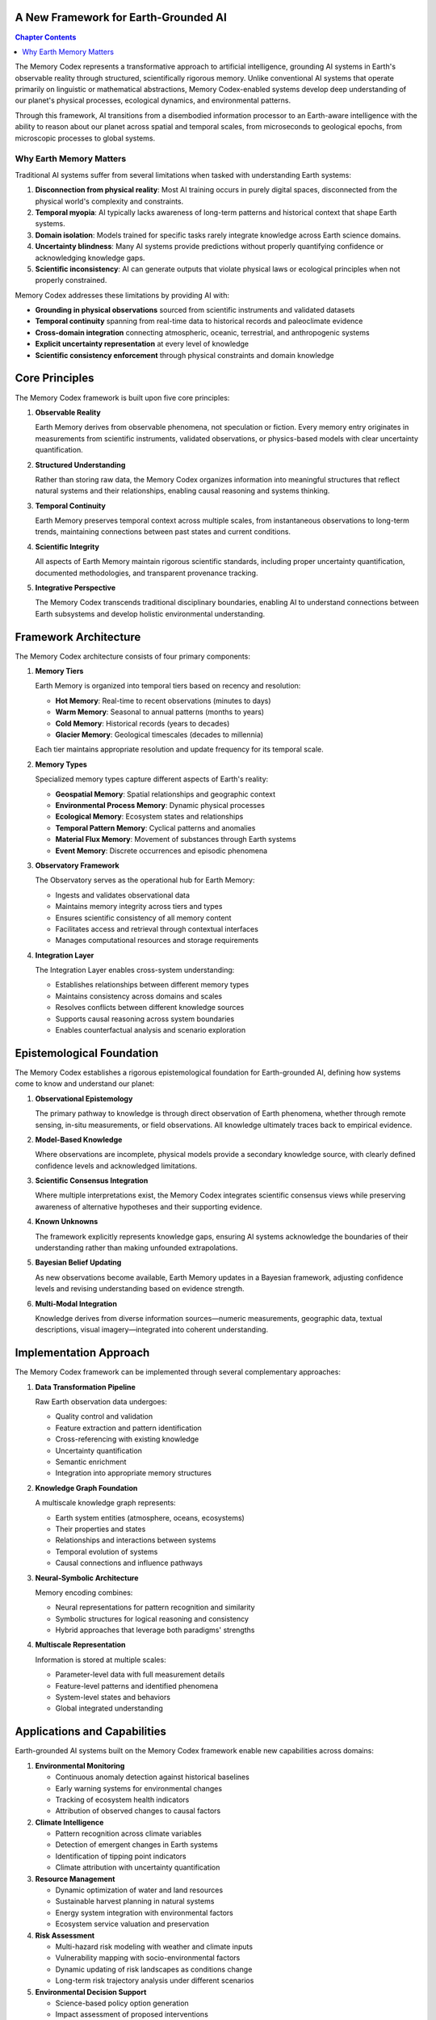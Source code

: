 A New Framework for Earth-Grounded AI
==================================

.. contents:: Chapter Contents
   :local:
   :depth: 2

The Memory Codex represents a transformative approach to artificial intelligence, grounding AI systems in Earth's observable reality through structured, scientifically rigorous memory. Unlike conventional AI systems that operate primarily on linguistic or mathematical abstractions, Memory Codex-enabled systems develop deep understanding of our planet's physical processes, ecological dynamics, and environmental patterns.

.. mermaid::

   graph TB
       subgraph "Memory Codex Framework"
           subgraph "Data Sources"
               A1[Satellites] --> D
               A2[Sensors] --> D
               A3[Scientific Data] --> D
               A4[Historical Records] --> D
           end
           
           subgraph "Memory System"
               D[Data Integration] --> E[Memory Core]
               E --> F1[Hot Memory]
               E --> F2[Warm Memory]
               E --> F3[Cold Memory]
               E --> F4[Glacier Memory]
           end
           
           subgraph "Analysis Layer"
               F1 & F2 & F3 & F4 --> G[Analysis Engine]
               G --> H1[Temporal Analysis]
               G --> H2[Spatial Analysis]
               G --> H3[Pattern Recognition]
               G --> H4[Scientific Validation]
           end
           
           subgraph "AI Interface"
               H1 & H2 & H3 & H4 --> I[Knowledge Integration]
               I --> J[Earth-Grounded AI]
           end
       end
       
       style E fill:#0f172a,stroke:#3b82f6,color:#fff
       style G fill:#1e293b,stroke:#3b82f6,color:#fff
       style I fill:#2c3e50,stroke:#3b82f6,color:#fff
       style J fill:#374151,stroke:#3b82f6,color:#fff
       style F1 fill:#ff6b6b,stroke:#333,color:#fff
       style F2 fill:#4ecdc4,stroke:#333,color:#fff
       style F3 fill:#45b7d1,stroke:#333,color:#fff
       style F4 fill:#2c3e50,stroke:#333,color:#fff

Through this framework, AI transitions from a disembodied information processor to an Earth-aware intelligence with the ability to reason about our planet across spatial and temporal scales, from microseconds to geological epochs, from microscopic processes to global systems.

.. raw:: html

   <div class="book-quote">
      <blockquote>
         "Memory is not just a technological feature—it's the foundation of understanding. By providing AI with Earth Memory, we enable it to develop genuine comprehension of our planet's past, present, and possible futures."
      </blockquote>
   </div>

Why Earth Memory Matters
------------------------

Traditional AI systems suffer from several limitations when tasked with understanding Earth systems:

1. **Disconnection from physical reality**: Most AI training occurs in purely digital spaces, disconnected from the physical world's complexity and constraints.

2. **Temporal myopia**: AI typically lacks awareness of long-term patterns and historical context that shape Earth systems.

3. **Domain isolation**: Models trained for specific tasks rarely integrate knowledge across Earth science domains.

4. **Uncertainty blindness**: Many AI systems provide predictions without properly quantifying confidence or acknowledging knowledge gaps.

5. **Scientific inconsistency**: AI can generate outputs that violate physical laws or ecological principles when not properly constrained.

Memory Codex addresses these limitations by providing AI with:

- **Grounding in physical observations** sourced from scientific instruments and validated datasets
- **Temporal continuity** spanning from real-time data to historical records and paleoclimate evidence
- **Cross-domain integration** connecting atmospheric, oceanic, terrestrial, and anthropogenic systems
- **Explicit uncertainty representation** at every level of knowledge
- **Scientific consistency enforcement** through physical constraints and domain knowledge

Core Principles
=============

The Memory Codex framework is built upon five core principles:

1. **Observable Reality**

   Earth Memory derives from observable phenomena, not speculation or fiction. Every memory entry originates in measurements from scientific instruments, validated observations, or physics-based models with clear uncertainty quantification.

2. **Structured Understanding**

   Rather than storing raw data, the Memory Codex organizes information into meaningful structures that reflect natural systems and their relationships, enabling causal reasoning and systems thinking.

3. **Temporal Continuity**

   Earth Memory preserves temporal context across multiple scales, from instantaneous observations to long-term trends, maintaining connections between past states and current conditions.

4. **Scientific Integrity**

   All aspects of Earth Memory maintain rigorous scientific standards, including proper uncertainty quantification, documented methodologies, and transparent provenance tracking.

5. **Integrative Perspective**

   The Memory Codex transcends traditional disciplinary boundaries, enabling AI to understand connections between Earth subsystems and develop holistic environmental understanding.

Framework Architecture
===================

The Memory Codex architecture consists of four primary components:

.. mermaid::

    graph TB
        subgraph DataSources["Data Sources"]
            S1[Satellites]
            S2[Ground Sensors]
            S3[Scientific Records]
            S4[Historical Data]
        end

        subgraph MemoryTiers["Memory Tiers"]
            M1[Hot Memory]
            M2[Warm Memory]
            M3[Cold Memory]
            M4[Glacier Memory]
        end

        subgraph Processing["Processing Layer"]
            P1[Data Integration]
            P2[Memory Formation]
            P3[Pattern Recognition]
            P4[Scientific Validation]
        end

        subgraph Interface["AI Interface"]
            I1[Knowledge Graph]
            I2[Query Engine]
            I3[Reasoning System]
            I4[Earth-Grounded AI]
        end

        DataSources --> Processing
        Processing --> MemoryTiers
        MemoryTiers --> Interface

        style S1 fill:#4299e1,stroke:#2b6cb0,stroke-width:2px
        style S2 fill:#4299e1,stroke:#2b6cb0,stroke-width:2px
        style S3 fill:#4299e1,stroke:#2b6cb0,stroke-width:2px
        style S4 fill:#4299e1,stroke:#2b6cb0,stroke-width:2px
        
        style M1 fill:#48bb78,stroke:#2f855a,stroke-width:2px
        style M2 fill:#48bb78,stroke:#2f855a,stroke-width:2px
        style M3 fill:#48bb78,stroke:#2f855a,stroke-width:2px
        style M4 fill:#48bb78,stroke:#2f855a,stroke-width:2px
        
        style P1 fill:#9f7aea,stroke:#6b46c1,stroke-width:2px
        style P2 fill:#9f7aea,stroke:#6b46c1,stroke-width:2px
        style P3 fill:#9f7aea,stroke:#6b46c1,stroke-width:2px
        style P4 fill:#9f7aea,stroke:#6b46c1,stroke-width:2px
        
        style I1 fill:#ed8936,stroke:#c05621,stroke-width:2px
        style I2 fill:#ed8936,stroke:#c05621,stroke-width:2px
        style I3 fill:#ed8936,stroke:#c05621,stroke-width:2px
        style I4 fill:#ed8936,stroke:#c05621,stroke-width:2px

1. **Memory Tiers**

   Earth Memory is organized into temporal tiers based on recency and resolution:
   
   - **Hot Memory**: Real-time to recent observations (minutes to days)
   - **Warm Memory**: Seasonal to annual patterns (months to years)
   - **Cold Memory**: Historical records (years to decades)
   - **Glacier Memory**: Geological timescales (decades to millennia)
   
   Each tier maintains appropriate resolution and update frequency for its temporal scale.

2. **Memory Types**

   Specialized memory types capture different aspects of Earth's reality:
   
   - **Geospatial Memory**: Spatial relationships and geographic context
   - **Environmental Process Memory**: Dynamic physical processes
   - **Ecological Memory**: Ecosystem states and relationships
   - **Temporal Pattern Memory**: Cyclical patterns and anomalies
   - **Material Flux Memory**: Movement of substances through Earth systems
   - **Event Memory**: Discrete occurrences and episodic phenomena

3. **Observatory Framework**

   The Observatory serves as the operational hub for Earth Memory:
   
   - Ingests and validates observational data
   - Maintains memory integrity across tiers and types
   - Ensures scientific consistency of all memory content
   - Facilitates access and retrieval through contextual interfaces
   - Manages computational resources and storage requirements

4. **Integration Layer**

   The Integration Layer enables cross-system understanding:
   
   - Establishes relationships between different memory types
   - Maintains consistency across domains and scales
   - Resolves conflicts between different knowledge sources
   - Supports causal reasoning across system boundaries
   - Enables counterfactual analysis and scenario exploration

Epistemological Foundation
=======================

The Memory Codex establishes a rigorous epistemological foundation for Earth-grounded AI, defining how systems come to know and understand our planet:

1. **Observational Epistemology**

   The primary pathway to knowledge is through direct observation of Earth phenomena, whether through remote sensing, in-situ measurements, or field observations. All knowledge ultimately traces back to empirical evidence.

2. **Model-Based Knowledge**

   Where observations are incomplete, physical models provide a secondary knowledge source, with clearly defined confidence levels and acknowledged limitations.

3. **Scientific Consensus Integration**

   Where multiple interpretations exist, the Memory Codex integrates scientific consensus views while preserving awareness of alternative hypotheses and their supporting evidence.

4. **Known Unknowns**

   The framework explicitly represents knowledge gaps, ensuring AI systems acknowledge the boundaries of their understanding rather than making unfounded extrapolations.

5. **Bayesian Belief Updating**

   As new observations become available, Earth Memory updates in a Bayesian framework, adjusting confidence levels and revising understanding based on evidence strength.

6. **Multi-Modal Integration**

   Knowledge derives from diverse information sources—numeric measurements, geographic data, textual descriptions, visual imagery—integrated into coherent understanding.

Implementation Approach
====================

The Memory Codex framework can be implemented through several complementary approaches:

1. **Data Transformation Pipeline**

   Raw Earth observation data undergoes:
   
   - Quality control and validation
   - Feature extraction and pattern identification
   - Cross-referencing with existing knowledge
   - Uncertainty quantification
   - Semantic enrichment
   - Integration into appropriate memory structures

2. **Knowledge Graph Foundation**

   A multiscale knowledge graph represents:
   
   - Earth system entities (atmosphere, oceans, ecosystems)
   - Their properties and states
   - Relationships and interactions between systems
   - Temporal evolution of systems
   - Causal connections and influence pathways

3. **Neural-Symbolic Architecture**

   Memory encoding combines:
   
   - Neural representations for pattern recognition and similarity
   - Symbolic structures for logical reasoning and consistency
   - Hybrid approaches that leverage both paradigms' strengths

4. **Multiscale Representation**

   Information is stored at multiple scales:
   
   - Parameter-level data with full measurement details
   - Feature-level patterns and identified phenomena
   - System-level states and behaviors
   - Global integrated understanding

Applications and Capabilities
=========================

Earth-grounded AI systems built on the Memory Codex framework enable new capabilities across domains:

1. **Environmental Monitoring**

   - Continuous anomaly detection against historical baselines
   - Early warning systems for environmental changes
   - Tracking of ecosystem health indicators
   - Attribution of observed changes to causal factors

2. **Climate Intelligence**

   - Pattern recognition across climate variables
   - Detection of emergent changes in Earth systems
   - Identification of tipping point indicators
   - Climate attribution with uncertainty quantification

3. **Resource Management**

   - Dynamic optimization of water and land resources
   - Sustainable harvest planning in natural systems
   - Energy system integration with environmental factors
   - Ecosystem service valuation and preservation

4. **Risk Assessment**

   - Multi-hazard risk modeling with weather and climate inputs
   - Vulnerability mapping with socio-environmental factors
   - Dynamic updating of risk landscapes as conditions change
   - Long-term risk trajectory analysis under different scenarios

5. **Environmental Decision Support**

   - Science-based policy option generation
   - Impact assessment of proposed interventions
   - Identification of environmental intervention points
   - Monitoring of policy effectiveness through observed outcomes

Ethical Considerations
===================

The Memory Codex framework embraces several ethical principles:

1. **Scientific Transparency**

   All knowledge sources, processing methods, and uncertainty levels are fully transparent, allowing verification and validation of system outputs.

2. **Value Pluralism**

   Earth Memory represents diverse perspectives on environmental values while maintaining scientific accuracy in physical observations.

3. **Intergenerational Responsibility**

   The framework's long-term temporal perspective naturally incorporates consideration of future generations in environmental reasoning.

4. **Knowledge Justice**

   Earth Memory aims to integrate diverse knowledge systems, including indigenous and local knowledge, while maintaining scientific rigor.

5. **Precautionary Principle**

   Uncertainty representation enables appropriate application of the precautionary principle in environmental decision contexts.

Getting Started
============

To begin working with the Memory Codex framework, you'll need to:

1. **Set up the Earth Observatory**
   
   Establish the computational environment for Earth Memory operations, including data pipelines, storage systems, and processing capabilities.

2. **Define your memory architecture**
   
   Determine which memory tiers and types are needed for your specific application, and design appropriate interfaces between them.

3. **Configure data sources**
   
   Establish connections to Earth observation data sources, including satellite platforms, ground stations, and existing datasets.

4. **Implement memory operations**
   
   Develop the processing logic for memory formation, retrieval, updating, and integration across your architecture.

The remaining chapters of this book provide detailed guidance on each aspect of implementing and working with the Memory Codex framework, from fundamental concepts to advanced applications.

.. note::

   The Memory Codex is an evolving framework. As our understanding of Earth systems and artificial intelligence advances, the architecture and implementation details will continue to develop while maintaining commitment to the core principles.

In the next chapter, we'll explore the tiered architecture of Earth Memory in greater detail, explaining how observations move through the system from real-time awareness to long-term understanding. 